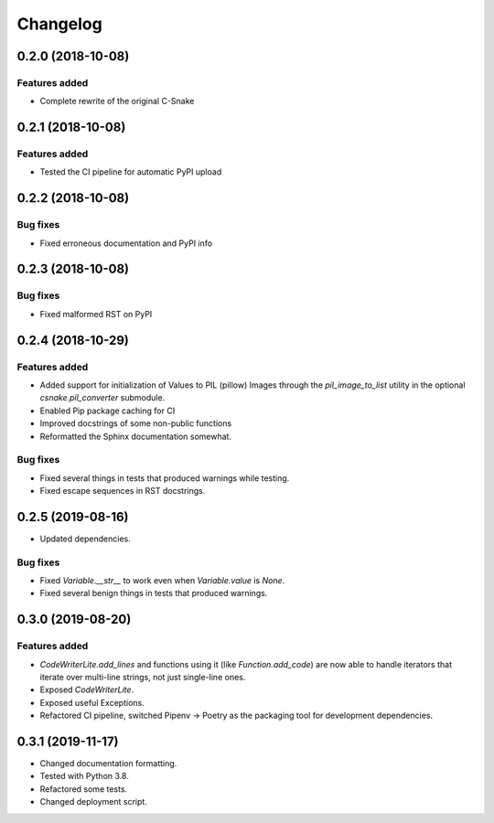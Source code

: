 Changelog
================

0.2.0 (2018-10-08)
------------------

Features added
~~~~~~~~~~~~~~

* Complete rewrite of the original C-Snake


0.2.1 (2018-10-08)
------------------

Features added
~~~~~~~~~~~~~~

* Tested the CI pipeline for automatic PyPI upload


0.2.2 (2018-10-08)
------------------

Bug fixes
~~~~~~~~~

* Fixed erroneous documentation and PyPI info


0.2.3 (2018-10-08)
------------------

Bug fixes
~~~~~~~~~

* Fixed malformed RST on PyPI

0.2.4 (2018-10-29)
------------------

Features added
~~~~~~~~~~~~~~

* Added support for initialization of Values to PIL (pillow) Images through the
  `pil_image_to_list` utility in the optional `csnake.pil_converter` submodule.
* Enabled Pip package caching for CI
* Improved docstrings of some non-public functions
* Reformatted the Sphinx documentation somewhat.

Bug fixes
~~~~~~~~~

* Fixed several things in tests that produced warnings while testing.
* Fixed escape sequences in RST docstrings.

0.2.5 (2019-08-16)
------------------

* Updated dependencies.

Bug fixes
~~~~~~~~~

* Fixed `Variable.__str__` to work even when `Variable.value` is `None`.
* Fixed several benign things in tests that produced warnings.

0.3.0 (2019-08-20)
------------------

Features added
~~~~~~~~~~~~~~
* `CodeWriterLite.add_lines` and functions using it (like `Function.add_code`) 
  are now able to handle iterators that iterate over multi-line strings, not
  just single-line ones.
* Exposed `CodeWriterLite`.
* Exposed useful Exceptions.
* Refactored CI pipeline, switched Pipenv → Poetry as the packaging tool for
  development dependencies.

0.3.1 (2019-11-17)
------------------

* Changed documentation formatting.
* Tested with Python 3.8.
* Refactored some tests.
* Changed deployment script.
